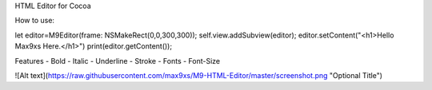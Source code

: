 
HTML Editor for Cocoa


How to use:

let editor=M9Editor(frame: NSMakeRect(0,0,300,300));
self.view.addSubview(editor);
editor.setContent("<h1>Hello Max9xs Here.</h1>")
print(editor.getContent());



Features
- Bold
- Italic
- Underline
- Stroke
- Fonts
- Font-Size




![Alt text](https://raw.githubusercontent.com/max9xs/M9-HTML-Editor/master/screenshot.png "Optional Title")
